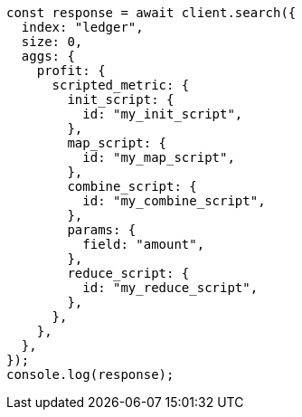 // This file is autogenerated, DO NOT EDIT
// Use `node scripts/generate-docs-examples.js` to generate the docs examples

[source, js]
----
const response = await client.search({
  index: "ledger",
  size: 0,
  aggs: {
    profit: {
      scripted_metric: {
        init_script: {
          id: "my_init_script",
        },
        map_script: {
          id: "my_map_script",
        },
        combine_script: {
          id: "my_combine_script",
        },
        params: {
          field: "amount",
        },
        reduce_script: {
          id: "my_reduce_script",
        },
      },
    },
  },
});
console.log(response);
----
